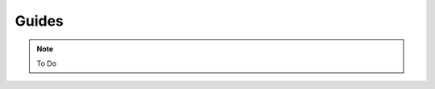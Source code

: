 .. _guides:

=========================================
Guides
=========================================

.. note::

    To Do
